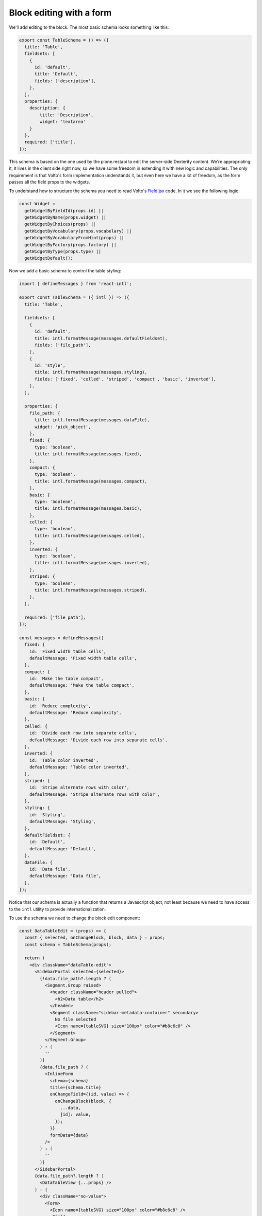 =========================
Block editing with a form
=========================

We'll add editing to the block. The most basic schema looks something like
this:

.. code-block:: jsx

    export const TableSchema = () => ({
      title: 'Table',
      fieldsets: [
        {
          id: 'default',
          title: 'Default',
          fields: ['description'],
        },
      ],
      properties: {
        description: {
            title: 'Description',
            widget: 'textarea'
        }
      },
      required: ['title'],
    });

This schema is based on the one used by the plone.restapi to edit the
server-side Dexterity content. We're appropriating it, it lives in the client
side right now, so we have some freedom in extending it with new logic and
capabilities. The only requirement is that Volto's form implementation
understands it, but even here we have a lot of freedom, as the form passes all
the field props to the widgets.

To understand how to structure the schema you need to read Volto's
`Field.jsx`_ code. In it we see the following logic:

.. _`Field.jsx`: https://github.com/plone/volto/blob/master/src/components/manage/Form/Field.jsx

.. code-block:: jsx

  const Widget =
    getWidgetByFieldId(props.id) ||
    getWidgetByName(props.widget) ||
    getWidgetByChoices(props) ||
    getWidgetByVocabulary(props.vocabulary) ||
    getWidgetByVocabularyFromHint(props) ||
    getWidgetByFactory(props.factory) ||
    getWidgetByType(props.type) ||
    getWidgetDefault();

Now we add a basic schema to control the table styling:

.. code-block:: jsx

    import { defineMessages } from 'react-intl';

    export const TableSchema = ({ intl }) => ({
      title: 'Table',

      fieldsets: [
        {
          id: 'default',
          title: intl.formatMessage(messages.defaultFieldset),
          fields: ['file_path'],
        },
        {
          id: 'style',
          title: intl.formatMessage(messages.styling),
          fields: ['fixed', 'celled', 'striped', 'compact', 'basic', 'inverted'],
        },
      ],

      properties: {
        file_path: {
          title: intl.formatMessage(messages.dataFile),
          widget: 'pick_object',
        },
        fixed: {
          type: 'boolean',
          title: intl.formatMessage(messages.fixed),
        },
        compact: {
          type: 'boolean',
          title: intl.formatMessage(messages.compact),
        },
        basic: {
          type: 'boolean',
          title: intl.formatMessage(messages.basic),
        },
        celled: {
          type: 'boolean',
          title: intl.formatMessage(messages.celled),
        },
        inverted: {
          type: 'boolean',
          title: intl.formatMessage(messages.inverted),
        },
        striped: {
          type: 'boolean',
          title: intl.formatMessage(messages.striped),
        },
      },

      required: ['file_path'],
    });

    const messages = defineMessages({
      fixed: {
        id: 'Fixed width table cells',
        defaultMessage: 'Fixed width table cells',
      },
      compact: {
        id: 'Make the table compact',
        defaultMessage: 'Make the table compact',
      },
      basic: {
        id: 'Reduce complexity',
        defaultMessage: 'Reduce complexity',
      },
      celled: {
        id: 'Divide each row into separate cells',
        defaultMessage: 'Divide each row into separate cells',
      },
      inverted: {
        id: 'Table color inverted',
        defaultMessage: 'Table color inverted',
      },
      striped: {
        id: 'Stripe alternate rows with color',
        defaultMessage: 'Stripe alternate rows with color',
      },
      styling: {
        id: 'Styling',
        defaultMessage: 'Styling',
      },
      defaultFieldset: {
        id: 'Default',
        defaultMessage: 'Default',
      },
      dataFile: {
        id: 'Data file',
        defaultMessage: 'Data file',
      },
    });

Notice that our schema is actually a function that returns a Javascript object,
not least because we need to have access to the ``intl`` utility to provide
internationalization.

To use the schema we need to change the block edit component:

.. code-block:: jsx

    const DataTableEdit = (props) => {
      const { selected, onChangeBlock, block, data } = props;
      const schema = TableSchema(props);

      return (
        <div className="dataTable-edit">
          <SidebarPortal selected={selected}>
            {!data.file_path?.length ? (
              <Segment.Group raised>
                <header className="header pulled">
                  <h2>Data table</h2>
                </header>
                <Segment className="sidebar-metadata-container" secondary>
                  No file selected
                  <Icon name={tableSVG} size="100px" color="#b8c6c8" />
                </Segment>
              </Segment.Group>
            ) : (
              ''
            )}
            {data.file_path ? (
              <InlineForm
                schema={schema}
                title={schema.title}
                onChangeField={(id, value) => {
                  onChangeBlock(block, {
                    ...data,
                    [id]: value,
                  });
                }}
                formData={data}
              />
            ) : (
              ''
            )}
          </SidebarPortal>
          {data.file_path?.length ? (
            <DataTableView {...props} />
          ) : (
            <div className="no-value">
              <Form>
                <Icon name={tableSVG} size="100px" color="#b8c6c8" />
                <Field
                  id="file_path"
                  widget="pick_object"
                  title="Pick a file"
                  value={data.file_path || []}
                  onChange={(id, value) => {
                    onChangeBlock(block, {
                      ...data,
                      [id]: value,
                    });
                  }}
                />
              </Form>
            </div>
          )}
        </div>
      );
    };

    export default DataTableEdit;

We're using the ``InlineForm``, a component provided by Volto that renders an
"embeddable" form. This form requires, as parameters, the schema and the form
values. We'll render this form in the sidebar.

And now the view module can become:

.. code-block:: jsx
    :force:

    import React from 'react';
    import { Table } from 'semantic-ui-react';
    import { withFileData } from '@plone-collective/datatable-tutorial/hocs';

    const format = (data) => {
      return {
        fixed: data.fixed,
        compact: data.compact,
        basic: data.basic ? 'very' : undefined,
        celled: data.celled,
        inverted: data.inverted,
        striped: data.striped
      };
    };

    const DataTableView = ({ file_data, data }) => {
      const fields = file_data?.meta?.fields || [];

      return file_data ? (
        <Table { ...format(data) }>
          <Table.Header>
            <Table.Row>
              {fields.map((f) => (
                <Table.Cell key={f}>{f}</Table.Cell>
              ))}
            </Table.Row>
          </Table.Header>
          <Table.Body>
            {file_data.data.map((o, i) => (
              <Table.Row key={i}>
                {fields.map((f) => (
                  <Table.Cell>{o[f]}</Table.Cell>
                ))}
              </Table.Row>
            ))}
          </Table.Body>
        </Table>
      ) : (
        <div>No data</div>
      );
    };

    export default withFileData(({ data: { file_path } }) => file_path)(
      DataTableView
    );

Here's how your block would look like now:

.. image:: _static/basic-table-edit.png

Initial block data as a reusable pattern
----------------------------------------

For the view component we've created a HOC mechanism that grants automatic data
injection to. Can we do the same and simplify the Edit component? Let's make
the "new block needs to point to a file" a mechanism that we can reuse. Perhaps
later we'll write a chart block that uses the CSV file, so we'll be able to
reuse code by composing.

.. code-block:: jsx

    const DataTableEdit = (props) => {
      const { selected, onChangeBlock, block, data } = props;
      const schema = TableSchema(props);

      return (
        <>
          <SidebarPortal selected={selected}>
            <InlineForm
              schema={schema}
              title={schema.title}
              onChangeField={(id, value) => {
                onChangeBlock(block, {
                  ...data,
                  [id]: value,
                });
              }}
              formData={data}
            />
          </SidebarPortal>
          <DataTableView {...props} />
        </>
      );
    };

    export default withBlockDataSource({
      icon: tableSVG,
      title: 'Data table',
      getFilePath: ({ data: { file_path } }) => file_path,
    })(DataTableEdit);

And the ``src/hocs/withBlockDataSource.js`` HOC:

.. code-block:: jsx

    import React from 'react';
    import { Segment, Form } from 'semantic-ui-react';
    import { SidebarPortal, Field, Icon } from '@plone/volto/components';

    const withBlockDataSource = (opts) => (WrappedComponent) => {
      const { icon, title, getFilePath } = opts;

      return (props) => {
        const { data, selected, onChangeBlock, block } = props;
        const file_path = getFilePath(props);

        return (
          <div className={`${data['@type']}-edit`}>
            {!file_path ? (
              <>
                <div className="no-value">
                  <Form>
                    <Icon name={icon} size="100px" color="#b8c6c8" />
                    <Field
                      id="file_path"
                      widget="pick_object"
                      title="Pick a file"
                      value={file_path || []}
                      onChange={(id, value) => {
                        onChangeBlock(block, {
                          ...data,
                          [id]: value,
                        });
                      }}
                    />
                  </Form>
                </div>

                <SidebarPortal selected={selected}>
                  <Segment.Group raised>
                    <header className="header pulled">
                      <h2>{title}</h2>
                    </header>
                    <Segment className="sidebar-metadata-container" secondary>
                      No file selected
                      <Icon name={icon} size="100px" color="#b8c6c8" />
                    </Segment>
                  </Segment.Group>
                </SidebarPortal>
              </>
            ) : (
              <WrappedComponent {...props} />
            )}
          </div>
        );
      };
    };

    export default withBlockDataSource;
